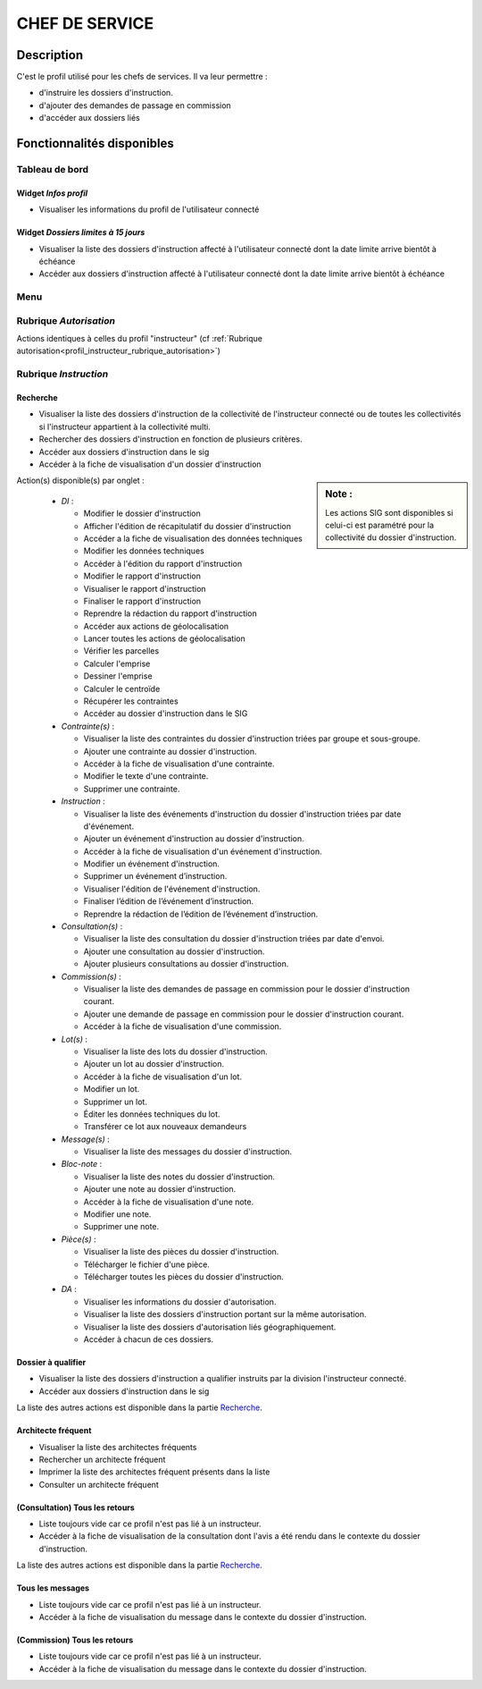 ###############
CHEF DE SERVICE
###############

Description
===========

C'est le profil utilisé pour les chefs de services. Il va leur permettre :

- d'instruire les dossiers d'instruction.
- d'ajouter des demandes de passage en commission
- d'accéder aux dossiers liés

Fonctionnalités disponibles
===========================

Tableau de bord
---------------

.. image:: dashboard_chef.png

Widget *Infos profil*
#####################

- Visualiser les informations du profil de l'utilisateur connecté

Widget *Dossiers limites à 15 jours*
####################################

- Visualiser la liste des dossiers d'instruction affecté à l'utilisateur connecté dont la date limite arrive bientôt à échéance
- Accéder aux dossiers d'instruction affecté à l'utilisateur connecté dont la date limite arrive bientôt à échéance

Menu
----

.. image:: menu_chef.png

Rubrique *Autorisation*
-----------------------

Actions identiques à celles du profil "instructeur" (cf :ref:`Rubrique autorisation<profil_instructeur_rubrique_autorisation>`)


Rubrique *Instruction*
----------------------

Recherche
#########

- Visualiser la liste des dossiers d'instruction de la collectivité de l'instructeur connecté ou de toutes les collectivités si l'instructeur appartient à la collectivité multi.
- Rechercher des dossiers d'instruction en fonction de plusieurs critères.
- Accéder aux dossiers d'instruction dans le sig
- Accéder à la fiche de visualisation d'un dossier d'instruction

.. sidebar:: Note :

    Les actions SIG sont disponibles si celui-ci est paramétré pour la collectivité du dossier d'instruction.

Action(s) disponible(s) par onglet :

  - *DI* :

    - Modifier le dossier d'instruction
    - Afficher l'édition de récapitulatif du dossier d'instruction
    - Accéder a la fiche de visualisation des données techniques
    - Modifier les données techniques
    - Accéder à l'édition du rapport d'instruction
    - Modifier le rapport d'instruction
    - Visualiser le rapport d'instruction
    - Finaliser le rapport d'instruction
    - Reprendre la rédaction du rapport d'instruction
    - Accéder aux actions de géolocalisation
    - Lancer toutes les actions de géolocalisation
    - Vérifier les parcelles
    - Calculer l'emprise
    - Dessiner l'emprise
    - Calculer le centroïde
    - Récupérer les contraintes
    - Accéder au dossier d'instruction dans le SIG

  - *Contrainte(s)* :

    - Visualiser la liste des contraintes du dossier d'instruction triées par groupe et sous-groupe.
    - Ajouter une contrainte au dossier d'instruction.
    - Accéder à la fiche de visualisation d'une contrainte.
    - Modifier le texte d'une contrainte.
    - Supprimer une contrainte.

  - *Instruction* :

    - Visualiser la liste des événements d'instruction du dossier d'instruction triées par date d'événement.
    - Ajouter un événement d'instruction au dossier d'instruction.
    - Accéder à la fiche de visualisation d'un événement d'instruction.
    - Modifier un événement d'instruction.
    - Supprimer un événement d’instruction.
    - Visualiser l'édition de l'événement d'instruction.
    - Finaliser l’édition de l’événement d’instruction.
    - Reprendre la rédaction de l’édition de l’événement d’instruction.

  - *Consultation(s)* :

    - Visualiser la liste des consultation du dossier d'instruction triées par date d'envoi.
    - Ajouter une consultation au dossier d'instruction.
    - Ajouter plusieurs consultations au dossier d'instruction.

  - *Commission(s)* :

    - Visualiser la liste des demandes de passage en commission pour le dossier d'instruction courant.
    - Ajouter une demande de passage en commission pour le dossier d'instruction courant.
    - Accéder à la fiche de visualisation d'une commission.

  - *Lot(s)* :

    - Visualiser la liste des lots du dossier d'instruction.
    - Ajouter un lot au dossier d'instruction.
    - Accéder à la fiche de visualisation d'un lot.
    - Modifier un lot.
    - Supprimer un lot.
    - Éditer les données techniques du lot.
    - Transférer ce lot aux nouveaux demandeurs

  - *Message(s)* :

    - Visualiser la liste des messages du dossier d'instruction.

  - *Bloc-note* :

    - Visualiser la liste des notes du dossier d'instruction.
    - Ajouter une note au dossier d'instruction.
    - Accéder à la fiche de visualisation d'une note.
    - Modifier une note.
    - Supprimer une note.

  - *Pièce(s)* :

    - Visualiser la liste des pièces du dossier d'instruction.
    - Télécharger le fichier d'une pièce.
    - Télécharger toutes les pièces du dossier d'instruction.

  - *DA* :

    - Visualiser les informations du dossier d'autorisation.
    - Visualiser la liste des dossiers d'instruction portant sur la même autorisation.
    - Visualiser la liste des dossiers d'autorisation liés géographiquement.
    - Accéder à chacun de ces dossiers.


Dossier à qualifier
###################

- Visualiser la liste des dossiers d'instruction a qualifier instruits par la division l'instructeur connecté.
- Accéder aux dossiers d'instruction dans le sig

La liste des autres actions est disponible dans la partie `Recherche`_.

Architecte fréquent
###################

- Visualiser la liste des architectes fréquents
- Rechercher un architecte fréquent
- Imprimer la liste des architectes fréquent présents dans la liste
- Consulter un architecte fréquent

(Consultation) Tous les retours
###############################

- Liste toujours vide car ce profil n'est pas lié à un instructeur.
- Accéder à la fiche de visualisation de la consultation dont l'avis a été rendu dans le contexte du dossier d'instruction.

La liste des autres actions est disponible dans la partie `Recherche`_.

Tous les messages
#################

- Liste toujours vide car ce profil n'est pas lié à un instructeur.
- Accéder à la fiche de visualisation du message dans le contexte du dossier d'instruction.

(Commission) Tous les retours
#############################

- Liste toujours vide car ce profil n'est pas lié à un instructeur.
- Accéder à la fiche de visualisation du message dans le contexte du dossier d'instruction.
